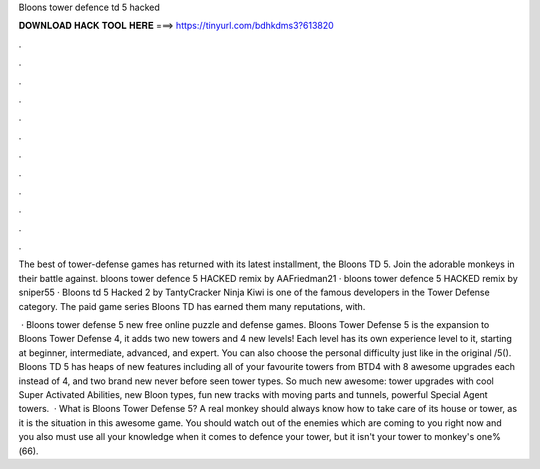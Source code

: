 Bloons tower defence td 5 hacked



𝐃𝐎𝐖𝐍𝐋𝐎𝐀𝐃 𝐇𝐀𝐂𝐊 𝐓𝐎𝐎𝐋 𝐇𝐄𝐑𝐄 ===> https://tinyurl.com/bdhkdms3?613820



.



.



.



.



.



.



.



.



.



.



.



.

The best of tower-defense games has returned with its latest installment, the Bloons TD 5. Join the adorable monkeys in their battle against. bloons tower defence 5 HACKED remix by AAFriedman21 · bloons tower defence 5 HACKED remix by sniper55 · Bloons td 5 Hacked 2 by TantyCracker Ninja Kiwi is one of the famous developers in the Tower Defense category. The paid game series Bloons TD has earned them many reputations, with.

 · Bloons tower defense 5 new free online puzzle and defense games. Bloons Tower Defense 5 is the expansion to Bloons Tower Defense 4, it adds two new towers and 4 new levels! Each level has its own experience level to it, starting at beginner, intermediate, advanced, and expert. You can also choose the personal difficulty just like in the original /5(). Bloons TD 5 has heaps of new features including all of your favourite towers from BTD4 with 8 awesome upgrades each instead of 4, and two brand new never before seen tower types. So much new awesome: tower upgrades with cool Super Activated Abilities, new Bloon types, fun new tracks with moving parts and tunnels, powerful Special Agent towers.  · What is Bloons Tower Defense 5? A real monkey should always know how to take care of its house or tower, as it is the situation in this awesome game. You should watch out of the enemies which are coming to you right now and you also must use all your knowledge when it comes to defence your tower, but it isn't your tower to monkey's one%(66).
